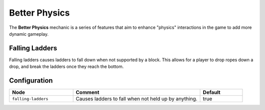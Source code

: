 ==============
Better Physics
==============

The **Better Physics** mechanic is a series of features that aim to enhance "physics" interactions in the game to add more dynamic gameplay.

Falling Ladders
===============

Falling ladders causes ladders to fall down when not supported by a block. This allows for a player to drop ropes down a drop, and break the ladders once they reach the bottom.

.. image:: /images/better_physics/ladder.png
    :align: center

Configuration
=============

.. csv-table::
  :header: Node, Comment, Default
  :widths: 15, 30, 10

  ``falling-ladders``,"Causes ladders to fall when not held up by anything.","true"
